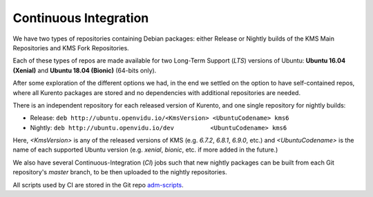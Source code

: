 ======================
Continuous Integration
======================

We have two types of repositories containing Debian packages: either Release or Nightly builds of the KMS Main Repositories and KMS Fork Repositories.

Each of these types of repos are made available for two Long-Term Support (*LTS*) versions of Ubuntu: **Ubuntu 16.04 (Xenial)** and **Ubuntu 18.04 (Bionic)** (64-bits only).

After some exploration of the different options we had, in the end we settled on the option to have self-contained repos, where all Kurento packages are stored and no dependencies with additional repositories are needed.

There is an independent repository for each released version of Kurento, and one single repository for nightly builds:

- Release: ``deb http://ubuntu.openvidu.io/<KmsVersion> <UbuntuCodename> kms6``
- Nightly: ``deb http://ubuntu.openvidu.io/dev          <UbuntuCodename> kms6``

Here, *<KmsVersion>* is any of the released versions of KMS (e.g. *6.7.2*, *6.8.1*, *6.9.0*, etc.) and *<UbuntuCodename>* is the name of each supported Ubuntu version (e.g. *xenial*, *bionic*, etc. if more added in the future.)

We also have several Continuous-Integration (*CI*) jobs such that new nightly packages can be built from each Git repository's *master* branch, to be then uploaded to the nightly repositories.

All scripts used by CI are stored in the Git repo `adm-scripts <https://github.com/Kurento/adm-scripts>`__.
